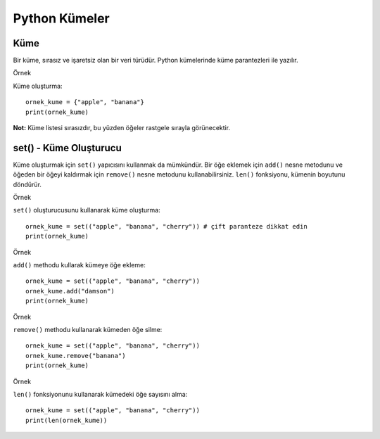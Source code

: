 **************
Python Kümeler
**************

Küme
====

Bir küme, sırasız ve işaretsiz olan bir veri türüdür. Python kümelerinde küme parantezleri ile yazılır.

Örnek

Küme oluşturma::

  ornek_kume = {"apple", "banana"}
  print(ornek_kume)

**Not:** Küme listesi sırasızdır, bu yüzden öğeler rastgele sırayla görünecektir.

set() - Küme Oluşturucu
=======================

Küme oluşturmak için ``set()`` yapıcısını kullanmak da mümkündür.
Bir öğe eklemek için ``add()`` nesne metodunu ve öğeden bir öğeyi kaldırmak için ``remove()`` nesne metodunu kullanabilirsiniz.
``len()`` fonksiyonu, kümenin boyutunu döndürür.

Örnek

``set()`` oluşturucusunu kullanarak küme oluşturma::

  ornek_kume = set(("apple", "banana", "cherry")) # çift paranteze dikkat edin
  print(ornek_kume)

Örnek

``add()`` methodu kullarak kümeye öğe ekleme::

  ornek_kume = set(("apple", "banana", "cherry"))
  ornek_kume.add("damson")
  print(ornek_kume)

Örnek

``remove()`` methodu kullanarak kümeden öğe silme::

  ornek_kume = set(("apple", "banana", "cherry"))
  ornek_kume.remove("banana")
  print(ornek_kume)

Örnek

``len()`` fonksiyonunu kullanarak kümedeki öğe sayısını alma::

  ornek_kume = set(("apple", "banana", "cherry"))
  print(len(ornek_kume))
